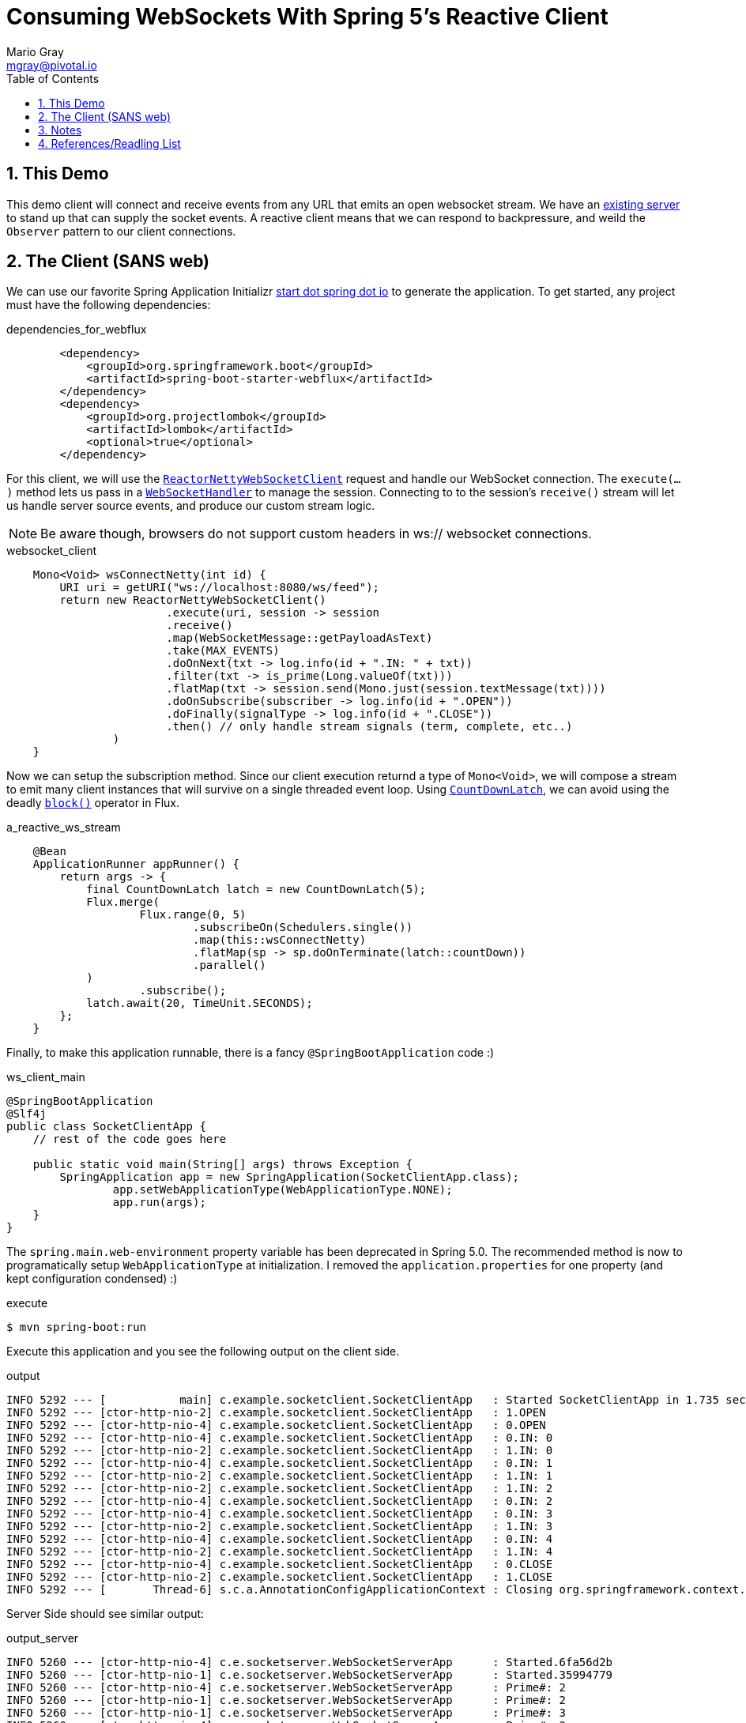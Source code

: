 = Consuming WebSockets With Spring 5's Reactive Client
Mario Gray <mgray@pivotal.io>
:Author Initials: MVG
:toc:
:icons:
:numbered:
:imagesdir: ./graphics
:website: https://docs.spring.io/spring/docs/5.0.0.BUILD-SNAPSHOT/spring-framework-reference/html/web-reactive.html
:note: Drain the [BAYEUX]

== This Demo
This demo client will connect and receive events from any URL that emits an open websocket stream. We have an https://github.com/marios-code-path/spring-web-sockets/tree/master/socket-server[existing server] to stand up that can supply the socket events.
A reactive client means that we can respond to backpressure, and weild the `Observer` pattern to our client connections.

== The Client (SANS web)
We can use our favorite Spring Application Initializr http://start.spring.io[start dot spring dot io] to generate the application.
To get started, any project must have the following dependencies:



.dependencies_for_webflux
[source,xml]
----
        <dependency>
            <groupId>org.springframework.boot</groupId>
            <artifactId>spring-boot-starter-webflux</artifactId>
        </dependency>
        <dependency>
            <groupId>org.projectlombok</groupId>
            <artifactId>lombok</artifactId>
            <optional>true</optional>
        </dependency>
----

For this client, we will use the https://docs.spring.io/spring-framework/docs/current/javadoc-api/org/springframework/web/reactive/socket/client/ReactorNettyWebSocketClient.html[`ReactorNettyWebSocketClient`] 
request and handle our WebSocket connection.
The `execute(...)` method lets us pass in a https://docs.spring.io/spring-framework/docs/current/javadoc-api/org/springframework/web/reactive/socket/WebSocketHandler.html[`WebSocketHandler`] 
to manage the session. Connecting to to the session's `receive()` stream will let us handle server source events, and produce our custom stream logic.

NOTE: Be aware though, browsers do not support custom headers in ws:// websocket connections.

.websocket_client
[source,java]
----
    Mono<Void> wsConnectNetty(int id) {
        URI uri = getURI("ws://localhost:8080/ws/feed");
        return new ReactorNettyWebSocketClient()
                        .execute(uri, session -> session
                        .receive()
                        .map(WebSocketMessage::getPayloadAsText)
                        .take(MAX_EVENTS)
                        .doOnNext(txt -> log.info(id + ".IN: " + txt))
                        .filter(txt -> is_prime(Long.valueOf(txt)))
                        .flatMap(txt -> session.send(Mono.just(session.textMessage(txt))))
                        .doOnSubscribe(subscriber -> log.info(id + ".OPEN"))
                        .doFinally(signalType -> log.info(id + ".CLOSE"))
                        .then() // only handle stream signals (term, complete, etc..)
                )
    }
----

Now we can setup the subscription method. Since our client execution returnd a type of `Mono<Void>`, we will compose a stream to emit many client instances that will survive on a single threaded event loop. Using https://docs.oracle.com/javase/7/docs/api/java/util/concurrent/CountDownLatch.html[`CountDownLatch`], we can avoid using the deadly https://projectreactor.io/docs/core/release/api/reactor/core/publisher/Mono.html#block--[`block()`] operator in Flux.

.a_reactive_ws_stream
[source,java]
----
    @Bean
    ApplicationRunner appRunner() {
        return args -> {
            final CountDownLatch latch = new CountDownLatch(5);
            Flux.merge(
                    Flux.range(0, 5)
                            .subscribeOn(Schedulers.single())
                            .map(this::wsConnectNetty)
                            .flatMap(sp -> sp.doOnTerminate(latch::countDown))
                            .parallel()
            )
                    .subscribe();
            latch.await(20, TimeUnit.SECONDS);
        };
    }
----

Finally, to make this application runnable, there is a fancy `@SpringBootApplication` code :)

.ws_client_main
[source,java]
----
@SpringBootApplication
@Slf4j
public class SocketClientApp {
    // rest of the code goes here

    public static void main(String[] args) throws Exception {
        SpringApplication app = new SpringApplication(SocketClientApp.class);
                app.setWebApplicationType(WebApplicationType.NONE);
                app.run(args);
    }
}
----

The `spring.main.web-environment` property variable has been deprecated in Spring 5.0.  The recommended method is now to programatically setup `WebApplicationType` at initialization.
I removed the `application.properties` for one property (and kept configuration condensed) :)

.execute
[source,shell]
----
$ mvn spring-boot:run
----

Execute this application and you see the following output on the client side.

.output
[source,shell]
----
INFO 5292 --- [           main] c.example.socketclient.SocketClientApp   : Started SocketClientApp in 1.735 seconds (JVM running for 2.464)
INFO 5292 --- [ctor-http-nio-2] c.example.socketclient.SocketClientApp   : 1.OPEN
INFO 5292 --- [ctor-http-nio-4] c.example.socketclient.SocketClientApp   : 0.OPEN
INFO 5292 --- [ctor-http-nio-4] c.example.socketclient.SocketClientApp   : 0.IN: 0
INFO 5292 --- [ctor-http-nio-2] c.example.socketclient.SocketClientApp   : 1.IN: 0
INFO 5292 --- [ctor-http-nio-4] c.example.socketclient.SocketClientApp   : 0.IN: 1
INFO 5292 --- [ctor-http-nio-2] c.example.socketclient.SocketClientApp   : 1.IN: 1
INFO 5292 --- [ctor-http-nio-2] c.example.socketclient.SocketClientApp   : 1.IN: 2
INFO 5292 --- [ctor-http-nio-4] c.example.socketclient.SocketClientApp   : 0.IN: 2
INFO 5292 --- [ctor-http-nio-4] c.example.socketclient.SocketClientApp   : 0.IN: 3
INFO 5292 --- [ctor-http-nio-2] c.example.socketclient.SocketClientApp   : 1.IN: 3
INFO 5292 --- [ctor-http-nio-4] c.example.socketclient.SocketClientApp   : 0.IN: 4
INFO 5292 --- [ctor-http-nio-2] c.example.socketclient.SocketClientApp   : 1.IN: 4
INFO 5292 --- [ctor-http-nio-4] c.example.socketclient.SocketClientApp   : 0.CLOSE
INFO 5292 --- [ctor-http-nio-2] c.example.socketclient.SocketClientApp   : 1.CLOSE
INFO 5292 --- [       Thread-6] s.c.a.AnnotationConfigApplicationContext : Closing org.springframework.context.annotation.AnnotationConfigApplicationContext@6e75aa0d: startup date []; root of context hierarchy
----

Server Side should see similar output:

.output_server
[source,shell]
----
INFO 5260 --- [ctor-http-nio-4] c.e.socketserver.WebSocketServerApp      : Started.6fa56d2b
INFO 5260 --- [ctor-http-nio-1] c.e.socketserver.WebSocketServerApp      : Started.35994779
INFO 5260 --- [ctor-http-nio-4] c.e.socketserver.WebSocketServerApp      : Prime#: 2
INFO 5260 --- [ctor-http-nio-1] c.e.socketserver.WebSocketServerApp      : Prime#: 2
INFO 5260 --- [ctor-http-nio-1] c.e.socketserver.WebSocketServerApp      : Prime#: 3
INFO 5260 --- [ctor-http-nio-4] c.e.socketserver.WebSocketServerApp      : Prime#: 3
INFO 5260 --- [ctor-http-nio-1] c.e.socketserver.WebSocketServerApp      : Complete.35994779
INFO 5260 --- [ctor-http-nio-4] c.e.socketserver.WebSocketServerApp      : Complete.6fa56d2b
----

== Notes

Hope you find this demonstration useful. Send your feedback to me via email twitter, or Carrier Pigeon.

* mgray@pivotal.io
* @mariogray
* https://tools.ietf.org/html/rfc1149[gps_coordinates_for_carrier_pigeon]


== References/Readling List

* Spring WebFlux guide
** https://docs.spring.io/spring/docs/5.0.0.BUILD-SNAPSHOT/spring-framework-reference/html/web-reactive.html
** https://docs.spring.io/spring/docs/current/spring-framework-reference/web-reactive.html

* Articles
** Tom Van den Bulck has a niece https://ordina-jworks.github.io/reactive/2016/12/12/Reactive-Programming-Spring-Reactor.html[piece] on reactive programming with Spring.
 

* W3C Proposals
** https://tools.ietf.org/html/rfc6455

* Theory
** http://reactivex.io/documentation/operators.html
** https://github.com/Reactive-Extensions/RxJS/blob/master/doc/api/core/operators/debounce.md


